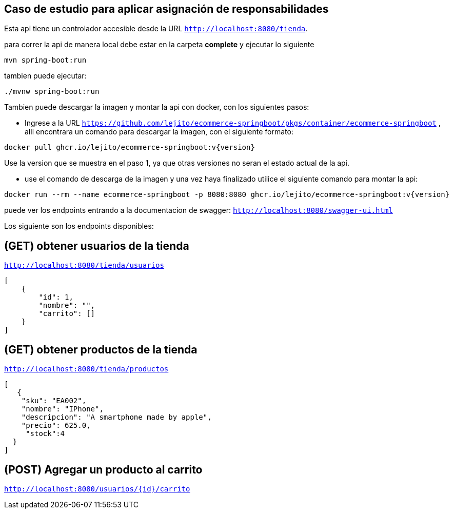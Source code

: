 
== Caso de estudio para aplicar asignación de responsabilidades
Esta api tiene un controlador accesible desde la URL
`http://localhost:8080/tienda`.

para correr la api de manera local debe estar en la carpeta *complete* y ejecutar lo siguiente
====
[source,bash]
----
mvn spring-boot:run
----
====
tambien puede ejecutar:

====
[source,bash]
----
./mvnw spring-boot:run
----
====

Tambien puede descargar la imagen y montar la api con docker, con los siguientes pasos:

* Ingrese a la URL `https://github.com/lejito/ecommerce-springboot/pkgs/container/ecommerce-springboot` , alli encontrara un comando para descargar la imagen, con el siguiente formato:
====
[source,bash]
----
docker pull ghcr.io/lejito/ecommerce-springboot:v{version}
----
====
Use la version que se muestra en el paso 1, ya que otras versiones no seran el estado actual de la api.

* use el comando de descarga de la imagen y una vez haya finalizado utilice el siguiente comando para montar la api:
====
[source,bash]
----
docker run --rm --name ecommerce-springboot -p 8080:8080 ghcr.io/lejito/ecommerce-springboot:v{version}
----
====

puede ver los endpoints entrando a la documentacion de swagger:
`http://localhost:8080/swagger-ui.html`

Los siguiente son los endpoints disponibles:

== (GET) obtener usuarios de la tienda
`http://localhost:8080/tienda/usuarios`
====
[source,json]
----
[
    {
        "id": 1,
        "nombre": "",
        "carrito": []
    }
]
----
====
== (GET) obtener productos de la tienda
`http://localhost:8080/tienda/productos`
====
[source,json]
----
[
   {
    "sku": "EA002",
    "nombre": "IPhone",
    "descripcion": "A smartphone made by apple",
    "precio": 625.0,
     "stock":4
  }
]
----
====


== (POST) Agregar un producto al carrito
`http://localhost:8080/usuarios/{id}/carrito`
====
[source,json]
----

----
====



